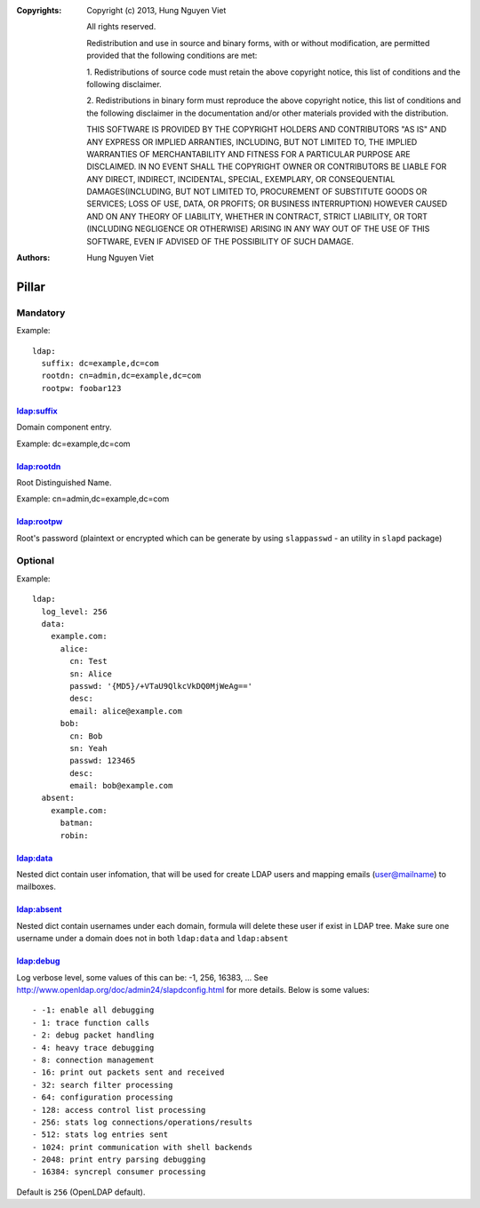 :Copyrights: Copyright (c) 2013, Hung Nguyen Viet

             All rights reserved.

             Redistribution and use in source and binary forms, with or without
             modification, are permitted provided that the following conditions
             are met:

             1. Redistributions of source code must retain the above copyright
             notice, this list of conditions and the following disclaimer.

             2. Redistributions in binary form must reproduce the above
             copyright notice, this list of conditions and the following
             disclaimer in the documentation and/or other materials provided
             with the distribution.

             THIS SOFTWARE IS PROVIDED BY THE COPYRIGHT HOLDERS AND CONTRIBUTORS
             "AS IS" AND ANY EXPRESS OR IMPLIED ARRANTIES, INCLUDING, BUT NOT
             LIMITED TO, THE IMPLIED WARRANTIES OF MERCHANTABILITY AND FITNESS
             FOR A PARTICULAR PURPOSE ARE DISCLAIMED. IN NO EVENT SHALL THE
             COPYRIGHT OWNER OR CONTRIBUTORS BE LIABLE FOR ANY DIRECT, INDIRECT,
             INCIDENTAL, SPECIAL, EXEMPLARY, OR CONSEQUENTIAL DAMAGES(INCLUDING,
             BUT NOT LIMITED TO, PROCUREMENT OF SUBSTITUTE GOODS OR SERVICES;
             LOSS OF USE, DATA, OR PROFITS; OR BUSINESS INTERRUPTION) HOWEVER
             CAUSED AND ON ANY THEORY OF LIABILITY, WHETHER IN CONTRACT, STRICT
             LIABILITY, OR TORT (INCLUDING NEGLIGENCE OR OTHERWISE) ARISING IN
             ANY WAY OUT OF THE USE OF THIS SOFTWARE, EVEN IF ADVISED OF THE
             POSSIBILITY OF SUCH DAMAGE.
:Authors: - Hung Nguyen Viet

Pillar
======

Mandatory
---------

Example::

  ldap:
    suffix: dc=example,dc=com
    rootdn: cn=admin,dc=example,dc=com
    rootpw: foobar123

ldap:suffix
~~~~~~~~~~~

Domain component entry.

Example: dc=example,dc=com

ldap:rootdn
~~~~~~~~~~~

Root Distinguished Name.

Example: cn=admin,dc=example,dc=com

ldap:rootpw
~~~~~~~~~~~

Root's password (plaintext or encrypted which can be generate by using
``slappasswd`` - an utility in ``slapd`` package)

Optional
--------

Example::

  ldap:
    log_level: 256
    data:
      example.com:
        alice:
          cn: Test
          sn: Alice
          passwd: '{MD5}/+VTaU9QlkcVkDQ0MjWeAg=='
          desc:
          email: alice@example.com
        bob:
          cn: Bob
          sn: Yeah
          passwd: 123465
          desc:
          email: bob@example.com
    absent:
      example.com:
        batman:
        robin:

ldap:data
~~~~~~~~~

Nested dict contain user infomation, that will be used for create LDAP users
and mapping emails (user@mailname) to mailboxes.

ldap:absent
~~~~~~~~~~~

Nested dict contain usernames under each domain, formula will delete these
user if exist in LDAP tree. Make sure one username under a domain does not
in both ``ldap:data`` and ``ldap:absent``

ldap:debug
~~~~~~~~~~

Log verbose level, some values of this can be: -1, 256, 16383, ... See
http://www.openldap.org/doc/admin24/slapdconfig.html for more details. Below
is some values::

- -1: enable all debugging
- 1: trace function calls
- 2: debug packet handling
- 4: heavy trace debugging
- 8: connection management
- 16: print out packets sent and received
- 32: search filter processing
- 64: configuration processing
- 128: access control list processing
- 256: stats log connections/operations/results
- 512: stats log entries sent
- 1024: print communication with shell backends
- 2048: print entry parsing debugging
- 16384: syncrepl consumer processing

Default is ``256`` (OpenLDAP default).
